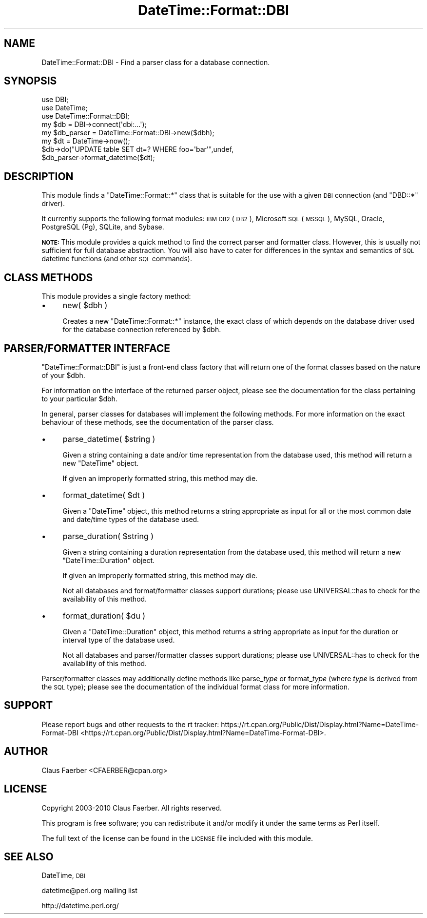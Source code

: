 .\" Automatically generated by Pod::Man 2.23 (Pod::Simple 3.14)
.\"
.\" Standard preamble:
.\" ========================================================================
.de Sp \" Vertical space (when we can't use .PP)
.if t .sp .5v
.if n .sp
..
.de Vb \" Begin verbatim text
.ft CW
.nf
.ne \\$1
..
.de Ve \" End verbatim text
.ft R
.fi
..
.\" Set up some character translations and predefined strings.  \*(-- will
.\" give an unbreakable dash, \*(PI will give pi, \*(L" will give a left
.\" double quote, and \*(R" will give a right double quote.  \*(C+ will
.\" give a nicer C++.  Capital omega is used to do unbreakable dashes and
.\" therefore won't be available.  \*(C` and \*(C' expand to `' in nroff,
.\" nothing in troff, for use with C<>.
.tr \(*W-
.ds C+ C\v'-.1v'\h'-1p'\s-2+\h'-1p'+\s0\v'.1v'\h'-1p'
.ie n \{\
.    ds -- \(*W-
.    ds PI pi
.    if (\n(.H=4u)&(1m=24u) .ds -- \(*W\h'-12u'\(*W\h'-12u'-\" diablo 10 pitch
.    if (\n(.H=4u)&(1m=20u) .ds -- \(*W\h'-12u'\(*W\h'-8u'-\"  diablo 12 pitch
.    ds L" ""
.    ds R" ""
.    ds C` ""
.    ds C' ""
'br\}
.el\{\
.    ds -- \|\(em\|
.    ds PI \(*p
.    ds L" ``
.    ds R" ''
'br\}
.\"
.\" Escape single quotes in literal strings from groff's Unicode transform.
.ie \n(.g .ds Aq \(aq
.el       .ds Aq '
.\"
.\" If the F register is turned on, we'll generate index entries on stderr for
.\" titles (.TH), headers (.SH), subsections (.SS), items (.Ip), and index
.\" entries marked with X<> in POD.  Of course, you'll have to process the
.\" output yourself in some meaningful fashion.
.ie \nF \{\
.    de IX
.    tm Index:\\$1\t\\n%\t"\\$2"
..
.    nr % 0
.    rr F
.\}
.el \{\
.    de IX
..
.\}
.\"
.\" Accent mark definitions (@(#)ms.acc 1.5 88/02/08 SMI; from UCB 4.2).
.\" Fear.  Run.  Save yourself.  No user-serviceable parts.
.    \" fudge factors for nroff and troff
.if n \{\
.    ds #H 0
.    ds #V .8m
.    ds #F .3m
.    ds #[ \f1
.    ds #] \fP
.\}
.if t \{\
.    ds #H ((1u-(\\\\n(.fu%2u))*.13m)
.    ds #V .6m
.    ds #F 0
.    ds #[ \&
.    ds #] \&
.\}
.    \" simple accents for nroff and troff
.if n \{\
.    ds ' \&
.    ds ` \&
.    ds ^ \&
.    ds , \&
.    ds ~ ~
.    ds /
.\}
.if t \{\
.    ds ' \\k:\h'-(\\n(.wu*8/10-\*(#H)'\'\h"|\\n:u"
.    ds ` \\k:\h'-(\\n(.wu*8/10-\*(#H)'\`\h'|\\n:u'
.    ds ^ \\k:\h'-(\\n(.wu*10/11-\*(#H)'^\h'|\\n:u'
.    ds , \\k:\h'-(\\n(.wu*8/10)',\h'|\\n:u'
.    ds ~ \\k:\h'-(\\n(.wu-\*(#H-.1m)'~\h'|\\n:u'
.    ds / \\k:\h'-(\\n(.wu*8/10-\*(#H)'\z\(sl\h'|\\n:u'
.\}
.    \" troff and (daisy-wheel) nroff accents
.ds : \\k:\h'-(\\n(.wu*8/10-\*(#H+.1m+\*(#F)'\v'-\*(#V'\z.\h'.2m+\*(#F'.\h'|\\n:u'\v'\*(#V'
.ds 8 \h'\*(#H'\(*b\h'-\*(#H'
.ds o \\k:\h'-(\\n(.wu+\w'\(de'u-\*(#H)/2u'\v'-.3n'\*(#[\z\(de\v'.3n'\h'|\\n:u'\*(#]
.ds d- \h'\*(#H'\(pd\h'-\w'~'u'\v'-.25m'\f2\(hy\fP\v'.25m'\h'-\*(#H'
.ds D- D\\k:\h'-\w'D'u'\v'-.11m'\z\(hy\v'.11m'\h'|\\n:u'
.ds th \*(#[\v'.3m'\s+1I\s-1\v'-.3m'\h'-(\w'I'u*2/3)'\s-1o\s+1\*(#]
.ds Th \*(#[\s+2I\s-2\h'-\w'I'u*3/5'\v'-.3m'o\v'.3m'\*(#]
.ds ae a\h'-(\w'a'u*4/10)'e
.ds Ae A\h'-(\w'A'u*4/10)'E
.    \" corrections for vroff
.if v .ds ~ \\k:\h'-(\\n(.wu*9/10-\*(#H)'\s-2\u~\d\s+2\h'|\\n:u'
.if v .ds ^ \\k:\h'-(\\n(.wu*10/11-\*(#H)'\v'-.4m'^\v'.4m'\h'|\\n:u'
.    \" for low resolution devices (crt and lpr)
.if \n(.H>23 .if \n(.V>19 \
\{\
.    ds : e
.    ds 8 ss
.    ds o a
.    ds d- d\h'-1'\(ga
.    ds D- D\h'-1'\(hy
.    ds th \o'bp'
.    ds Th \o'LP'
.    ds ae ae
.    ds Ae AE
.\}
.rm #[ #] #H #V #F C
.\" ========================================================================
.\"
.IX Title "DateTime::Format::DBI 3"
.TH DateTime::Format::DBI 3 "2011-04-14" "perl v5.12.3" "User Contributed Perl Documentation"
.\" For nroff, turn off justification.  Always turn off hyphenation; it makes
.\" way too many mistakes in technical documents.
.if n .ad l
.nh
.SH "NAME"
DateTime::Format::DBI \- Find a parser class for a database connection.
.SH "SYNOPSIS"
.IX Header "SYNOPSIS"
.Vb 3
\&  use DBI;
\&  use DateTime;
\&  use DateTime::Format::DBI;
\&
\&  my $db = DBI\->connect(\*(Aqdbi:...\*(Aq);
\&  my $db_parser = DateTime::Format::DBI\->new($dbh);
\&  my $dt = DateTime\->now();
\&
\&  $db\->do("UPDATE table SET dt=? WHERE foo=\*(Aqbar\*(Aq",undef,
\&    $db_parser\->format_datetime($dt);
.Ve
.SH "DESCRIPTION"
.IX Header "DESCRIPTION"
This module finds a \f(CW\*(C`DateTime::Format::*\*(C'\fR class that is suitable for the use with
a given \s-1DBI\s0 connection (and \f(CW\*(C`DBD::*\*(C'\fR driver).
.PP
It currently supports the following format modules:
\&\s-1IBM\s0 \s-1DB2\s0 (\s-1DB2\s0),
Microsoft \s-1SQL\s0 (\s-1MSSQL\s0), 
MySQL, 
Oracle,
PostgreSQL (Pg),
SQLite, and
Sybase.
.PP
\&\fB\s-1NOTE:\s0\fR This module provides a quick method to find the correct parser and
formatter class. However, this is usually not sufficient for full database
abstraction. You will also have to cater for differences in the syntax and
semantics of \s-1SQL\s0 datetime functions (and other \s-1SQL\s0 commands).
.SH "CLASS METHODS"
.IX Header "CLASS METHODS"
This module provides a single factory method:
.IP "\(bu" 4
new( \f(CW$dbh\fR )
.Sp
Creates a new \f(CW\*(C`DateTime::Format::*\*(C'\fR instance, the exact class of which depends
on the database driver used for the database connection referenced by \f(CW$dbh\fR.
.SH "PARSER/FORMATTER INTERFACE"
.IX Header "PARSER/FORMATTER INTERFACE"
\&\f(CW\*(C`DateTime::Format::DBI\*(C'\fR is just a front-end class factory that will return one
of the format classes based on the nature of your \f(CW$dbh\fR.
.PP
For information on the interface of the returned parser object, please see the
documentation for the class pertaining to your particular \f(CW$dbh\fR.
.PP
In general, parser classes for databases will implement the following methods.
For more information on the exact behaviour of these methods, see the
documentation of the parser class.
.IP "\(bu" 4
parse_datetime( \f(CW$string\fR )
.Sp
Given a string containing a date and/or time representation from the database
used, this method will return a new \f(CW\*(C`DateTime\*(C'\fR object.
.Sp
If given an improperly formatted string, this method may die.
.IP "\(bu" 4
format_datetime( \f(CW$dt\fR )
.Sp
Given a \f(CW\*(C`DateTime\*(C'\fR object, this method returns a string appropriate as input
for all or the most common date and date/time types of the database used.
.IP "\(bu" 4
parse_duration( \f(CW$string\fR )
.Sp
Given a string containing a duration representation from the database used,
this method will return a new \f(CW\*(C`DateTime::Duration\*(C'\fR object.
.Sp
If given an improperly formatted string, this method may die.
.Sp
Not all databases and format/formatter classes support durations; please use
UNIVERSAL::has to check for the availability of this method.
.IP "\(bu" 4
format_duration( \f(CW$du\fR )
.Sp
Given a \f(CW\*(C`DateTime::Duration\*(C'\fR object, this method returns a string appropriate
as input for the duration or interval type of the database used.
.Sp
Not all databases and parser/formatter classes support durations; please use
UNIVERSAL::has to check for the availability of this method.
.PP
Parser/formatter classes may additionally define methods like parse_\fItype\fR or
format_\fItype\fR (where \fItype\fR is derived from the \s-1SQL\s0 type); please see the
documentation of the individual format class for more information.
.SH "SUPPORT"
.IX Header "SUPPORT"
Please report bugs and other requests to the rt tracker:
https://rt.cpan.org/Public/Dist/Display.html?Name=DateTime\-Format\-DBI <https://rt.cpan.org/Public/Dist/Display.html?Name=DateTime-Format-DBI>.
.SH "AUTHOR"
.IX Header "AUTHOR"
Claus Fa\*:rber <CFAERBER@cpan.org>
.SH "LICENSE"
.IX Header "LICENSE"
Copyright 2003\-2010 Claus Fa\*:rber.  All rights reserved.
.PP
This program is free software; you can redistribute it and/or modify it under
the same terms as Perl itself.
.PP
The full text of the license can be found in the \s-1LICENSE\s0 file included with
this module.
.SH "SEE ALSO"
.IX Header "SEE ALSO"
DateTime, \s-1DBI\s0
.PP
datetime@perl.org mailing list
.PP
http://datetime.perl.org/
